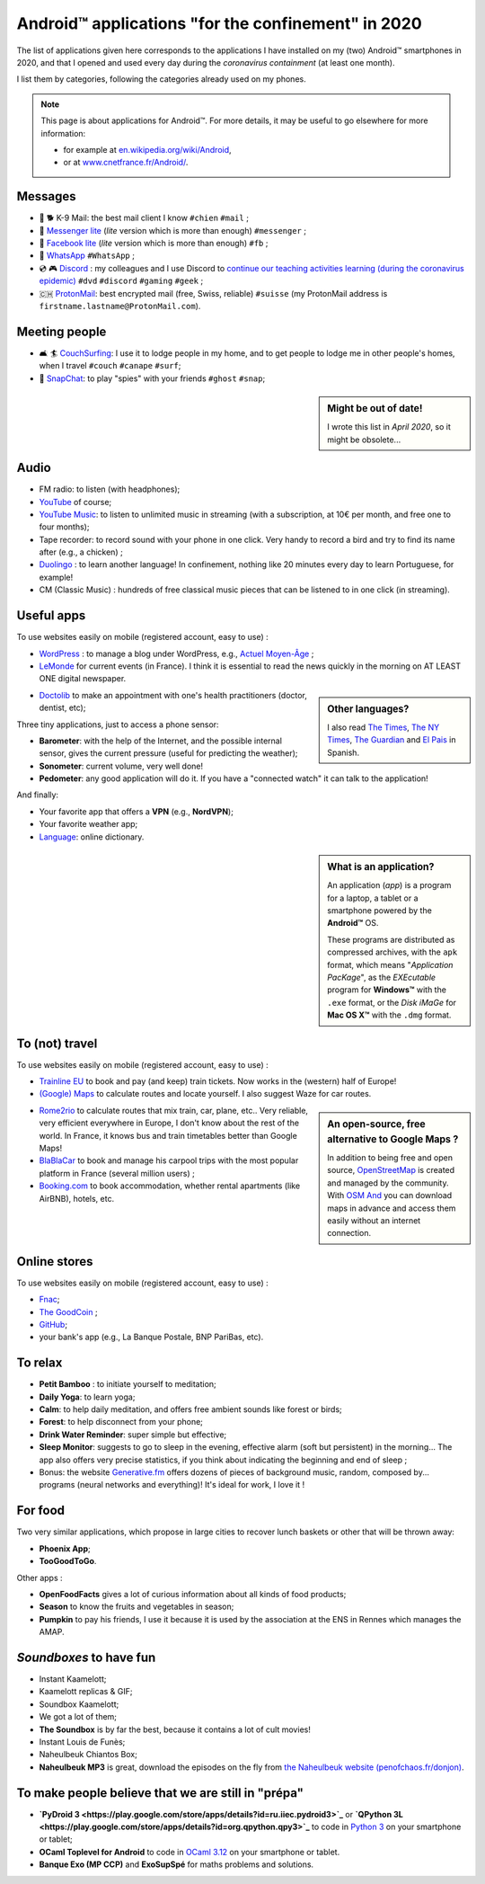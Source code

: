 .. meta::
   :description lang=en: Android™ applications "for the confinement" in 2020
   :description lang=fr: Applications Android™ "spéciale confinement" en 2020

#####################################################
 Android™ applications "for the confinement" in 2020
#####################################################


The list of applications given here corresponds to the applications I have installed on my (two) Android™ smartphones in 2020, and that I opened and used every day during the `coronavirus containment` (at least one month).

I list them by categories, following the categories already used on my phones.


.. note:: This page is about applications for Android™. For more details, it may be useful to go elsewhere for more information:

    * for example at `en.wikipedia.org/wiki/Android <https://fr.wikipedia.org/wiki/Android>`_,
    * or at `www.cnetfrance.fr/Android/ <https://www.cnetfrance.fr/Android/>`_.


.. todo:: Add link to `Google Play Store <https://play.google.com/store/apps/>`_ for each application!

Messages
~~~~~~~~

.. image:: .apk-list-messages.jpg
   :scale: 50%
   :align: center
   :alt: List of apps related to Messages
   :target: https://www.Messenger.com/


- 📧 🐕 K-9 Mail: the best mail client I know ``#chien`` ``#mail`` ;
- 📧 `Messenger lite <https://www.Messenger.com/>`_ (*lite* version which is more than enough) ``#messenger`` ;
- 📧 `Facebook lite <https://www.Facebook.com/>`_ (*lite* version which is more than enough) ``#fb`` ;
- 📧 `WhatsApp <https://www.WhatsApp.com/>`_ ``#WhatsApp`` ;
- 💿 🎮 `Discord <https://www.DiscordApp.com/>`_ : my colleagues and I use Discord to `continue our teaching activities learning (during the coronavirus epidemic) <coronavirus.en.html>`_ ``#dvd`` ``#discord`` ``#gaming`` ``#geek`` ;
- 🇨🇭 `ProtonMail <https://www.ProtonMail.com/>`_: best encrypted mail (free, Swiss, reliable) ``#suisse`` (my ProtonMail address is ``firstname.lastname@ProtonMail.com``).

Meeting people
~~~~~~~~~~~~~~

- 🛋 🏄 `CouchSurfing <https://www.CouchSurfing.com/>`_: I use it to lodge people in my home, and to get people to lodge me in other people's homes, when I travel ``#couch`` ``#canape`` ``#surf``;
- 👻 `SnapChat <https://www.OkCupid.com/>`_: to play "spies" with your friends ``#ghost`` ``#snap``;


.. sidebar:: Might be out of date!

   I wrote this list in *April 2020*, so it might  be obsolete...


Audio
~~~~~

.. image:: .apk-list-audio.jpg
   :scale: 50%
   :align: center
   :alt: List of apps related to audio
   :target: https://www.YouTube.com/


- FM radio: to listen (with headphones);
- `YouTube <https://www.YouTube.com/>`_ of course;
- `YouTube Music <https://music.YouTube.com/>`_: to listen to unlimited music in streaming (with a subscription, at 10€ per month, and free one to four months);
- Tape recorder: to record sound with your phone in one click. Very handy to record a bird and try to find its name after (e.g., a chicken) ;
- `Duolingo <https://www.DuoLingo.com/>`_ : to learn another language! In confinement, nothing like 20 minutes every day to learn Portuguese, for example!
- CM (Classic Music) : hundreds of free classical music pieces that can be listened to in one click (in streaming).


Useful apps
~~~~~~~~~~~

.. image:: .apk-list-daily_useful_apps.jpg
   :scale: 50%
   :align: center
   :alt: List of daily useful apps
   :target: https://www.WordPress.com/


To use websites easily on mobile (registered account, easy to use) :

- `WordPress <https://www.WordPress.com/>`_ : to manage a blog under WordPress, e.g., `Actuel Moyen-Âge <https://ActuelMoyenAge.WordPress.com/>`_ ;
- `LeMonde <https://www.LeMonde.fr/>`_ for current events (in France). I think it is essential to read the news quickly in the morning on AT LEAST ONE digital newspaper.

.. sidebar:: Other languages?

   I also read `The Times <https://www.times.co.uk/>`_, `The NY Times <https://www.nytimes.com/>`_, `The Guardian <https://www.TheGuardian.com/>`_ and `El Pais <https://www.ElPais.com/>`_ in Spanish.


- `Doctolib <https://www.Doctolib.fr/>`_ to make an appointment with one's health practitioners (doctor, dentist, etc);

Three tiny applications, just to access a phone sensor:

- **Barometer**: with the help of the Internet, and the possible internal sensor, gives the current pressure (useful for predicting the weather);
- **Sonometer**: current volume, very well done!
- **Pedometer**: any good application will do it. If you have a "connected watch" it can talk to the application!

And finally:

- Your favorite app that offers a **VPN** (e.g., **NordVPN**);
- Your favorite weather app;
- `Language <https://www.Linguee.com/>`_: online dictionary.


.. sidebar:: What is an application?

   An application (*app*) is a program for a laptop, a tablet or a smartphone powered by the **Android™** OS.

   These programs are distributed as compressed archives,
   with the ``apk`` format, which means "*Application PacKage*",
   as the *EXEcutable* program for **Windows™** with the ``.exe`` format,
   or the *Disk iMaGe* for **Mac OS X™** with the ``.dmg`` format.


To (not) travel
~~~~~~~~~~~~~~~

.. image:: .apk-list-travel.jpg
   :scale: 50%
   :align: center
   :alt: List of apps related to travel
   :target: https://www.Trainline.fr/


To use websites easily on mobile (registered account, easy to use) :

- `Trainline EU <https://www.Trainline.fr/>`_ to book and pay (and keep) train tickets. Now works in the (western) half of Europe!
- `(Google) Maps <https://maps.Google.com/>`_ to calculate routes and locate yourself. I also suggest Waze for car routes.

.. sidebar:: An open-source, free alternative to Google Maps ?

   In addition to being free and open source, `OpenStreetMap <https://www.openstreetmap.org/>`_ is created and managed by the community.
   With `OSM And <https://osmand.net/>`_ you can download maps in advance and access them easily without an internet connection.


- `Rome2rio <https://www.Rome2rio.com/>`_ to calculate routes that mix train, car, plane, etc.. Very reliable, very efficient everywhere in Europe, I don't know about the rest of the world. In France, it knows bus and train timetables better than Google Maps!
- `BlaBlaCar <https://www.BlaBlaCar.fr/>`_ to book and manage his carpool trips with the most popular platform in France (several million users) ;
- `Booking.com <https://www.Booking.com/>`_ to book accommodation, whether rental apartments (like AirBNB), hotels, etc.


Online stores
~~~~~~~~~~~~~

.. image:: .apk-list-shops.jpg
   :scale: 50%
   :align: center
   :alt: List of apps related to shops
   :target: https://www.CouchSurfing.com/


To use websites easily on mobile (registered account, easy to use) :

- `Fnac <https://www.Fnac.com/>`_;
- `The GoodCoin <https://www.LeBonCoin.fr/>`_ ;
- `GitHub <https://GitHub.com/>`_;
- your bank's app (e.g., La Banque Postale, BNP PariBas, etc).


To relax
~~~~~~~~

.. image:: .apk-list-zen.jpg
   :scale: 50%
   :align: center
   :alt: List of apps related to zen activities
   :target: https://Generative.fm/


- **Petit Bamboo** : to initiate yourself to meditation;
- **Daily Yoga**: to learn yoga;
- **Calm**: to help daily meditation, and offers free ambient sounds like forest or birds;
- **Forest**: to help disconnect from your phone;
- **Drink Water Reminder**: super simple but effective;
- **Sleep Monitor**: suggests to go to sleep in the evening, effective alarm (soft but persistent) in the morning... The app also offers very precise statistics, if you think about indicating the beginning and end of sleep ;
- Bonus: the website `Generative.fm <https://Generative.fm/>`_ offers dozens of pieces of background music, random, composed by... programs (neural networks and everything)! It's ideal for work, I love it !


For food
~~~~~~~~

.. image:: .apk-list-food.jpg
   :scale: 50%
   :align: center
   :alt: List of apps related to food
   :target: https://www.TooGoodToGo.com/


Two very similar applications, which propose in large cities to recover lunch baskets or other that will be thrown away:

- **Phoenix App**;
- **TooGoodToGo**.

Other apps :

- **OpenFoodFacts** gives a lot of curious information about all kinds of food products;
- **Season** to know the fruits and vegetables in season;
- **Pumpkin** to pay his friends, I use it because it is used by the association at the ENS in Rennes which manages the AMAP.


*Soundboxes* to have fun
~~~~~~~~~~~~~~~~~~~~~~~~

.. image:: .apk-list-soundboxes.jpg
   :scale: 50%
   :align: center
   :alt: List of apps related to soundboxes


- Instant Kaamelott;
- Kaamelott replicas & GIF;
- Soundbox Kaamelott;
- We got a lot of them;
- **The Soundbox** is by far the best, because it contains a lot of cult movies!
- Instant Louis de Funès;
- Naheulbeuk Chiantos Box;
- **Naheulbeuk MP3** is great, download the episodes on the fly from `the Naheulbeuk website (penofchaos.fr/donjon) <http://penofchaos.fr/donjon/>`_.


To make people believe that we are still in "prépa"
~~~~~~~~~~~~~~~~~~~~~~~~~~~~~~~~~~~~~~~~~~~~~~~~~~~

- **`PyDroid 3 <https://play.google.com/store/apps/details?id=ru.iiec.pydroid3>`_** or **`QPython 3L <https://play.google.com/store/apps/details?id=org.qpython.qpy3>`_** to code in `Python 3 <python.html>`_ on your smartphone or tablet;
- **OCaml Toplevel for Android** to code in `OCaml 3.12 <ocaml.en.html>`_ on your smartphone or tablet.
- **Banque Exo (MP CCP)** and **ExoSupSpé** for maths problems and solutions.

.. seealso:: `My old list of apps <old_apk.fr.html>`_.

.. (c) Lilian Besson, 2011-2021, https://bitbucket.org/lbesson/web-sphinx/
